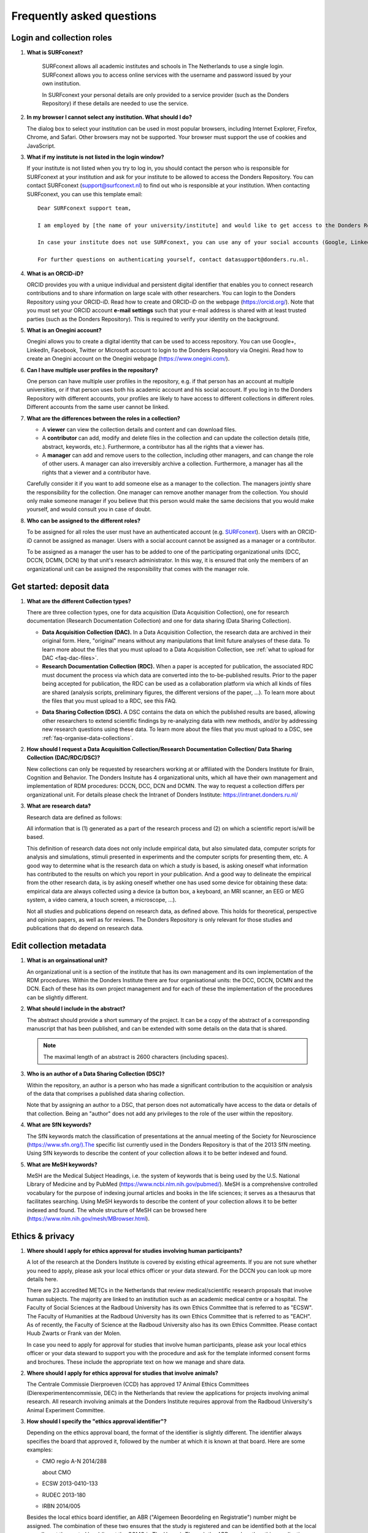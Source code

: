 .. _faq:

Frequently asked questions
==========================

Login and collection roles
--------------------------

.. _faq-surfconext:

1. **What is SURFconext?**

    SURFconext allows all academic institutes and schools in The Netherlands to use a single login. SURFconext allows you to access online services with the username and password issued by your own institution.

    In SURFconext your personal details are only provided to a service provider (such as the Donders Repository) if these details are needed to use the service.
 
2.  **In my browser I cannot select any institution. What should I do?**

    The dialog box to select your institution can be used in most popular browsers, including Internet Explorer, Firefox, Chrome, and Safari. Other browsers may not be supported. Your browser must support the use of cookies and JavaScript.

.. _faq-surfconext-add-institute:

3.  **What if my institute is not listed in the login window?**

    If your institute is not listed when you try to log in, you should contact the person who is responsible for SURFconext at your institution and ask for your institute to be allowed to access the Donders Repository. You can contact SURFconext (support@surfconext.nl) to find out who is responsible at your institution. When contacting SURFconext, you can use this template email:

    ::

        Dear SURFconext support team,
       
        I am employed by [the name of your university/institute] and would like to get access to the Donders Repository, a service to which I can get access via SURFconext. Could you give me the contact details of the SURFconext person of my organization?
        
        In case your institute does not use SURFconext, you can use any of your social accounts (Google, LinkedIn, Facebook, Twitter, MicroSoft) via the Onegini option to log in. With a social account the access to data is limited to published Data Sharing Collections. You cannot be added to Data Acquisition Collections or Research Documentation Collections with a social account.
       
        For further questions on authenticating yourself, contact datasupport@donders.ru.nl.

.. _faq-orcid:

4.  **What is an ORCID-iD?**

    ORCID provides you with a unique individual and persistent digital identifier that enables you to connect research contributions and to share information on large scale with other researchers. You can login to the Donders Repository using your ORCID-iD. Read how to create and ORCID-iD on the webpage (https://orcid.org/). Note that you must set your ORCID account **e-mail settings** such that your e-mail address is shared with at least trusted parties (such as the Donders Repository). This is required to verify your identity on the background.

.. _faq-onegini:

5.  **What is an Onegini account?**
   
    Onegini allows you to create a digital identity that can be used to access repository. You can use Google+, LinkedIn, Facebook, Twitter or Microsoft account to login to the Donders Repository via Onegini. Read how to create an Onegini account on the Onegini webpage (https://www.onegini.com/).

.. _faq-multiple-user-profiles:

6.  **Can I have multiple user profiles in the repository?**

    One person can have multiple user profiles in the repository, e.g. if that person has an account at multiple universities, or if that person uses both his academic account and his social account. If you log in to the Donders Repository with different accounts, your profiles are likely to have access to different collections in different roles. Different accounts from the same user cannot be linked.

.. _faq-differences-between-roles:

7.  **What are the differences between the roles in a collection?**

    - A **viewer** can view the collection details and content and can download files.
    - A **contributor** can add, modify and delete files in the collection and can update the collection details (title, abstract, keywords, etc.). Furthermore, a contributor has all the rights that a viewer has.
    - A **manager** can add and remove users to the collection, including other managers, and can change the role of other users. A manager can also irreversibly archive a collection. Furthermore, a manager has all the rights that a viewer and a contributor have.

    Carefully consider it if you want to add someone else as a manager to the collection. The managers jointly share the responsibility for the collection. One manager can remove another manager from the collection. You should only make someone manager if you believe that this person would make the same decisions that you would make yourself, and would consult you in case of doubt.

.. _faq-who-can-be-assigned-to-roles:

8.  **Who can be assigned to the different roles?**

    To be assigned for all roles the user must have an authenticated account (e.g. `SURFconext <https://www.surf.nl/en/services-and-products/surfconext/index.html>`_). Users with an ORCID-iD cannot be assigned as manager. Users with a social account cannot be assigned as a manager or a contributor.

    To be assigned as a manager the user has to be added to one of the participating organizational units (DCC, DCCN, DCMN, DCN) by that unit's research administrator. In this way, it is ensured that only the members of an organizational unit can be assigned the responsibility that comes with the manager role.

.. _faq-get-started:

Get started: deposit data
-------------------------

.. _faq-collection-types:

1.  **What are the different Collection types?**

    There are three collection types, one for data acquisition (Data Acquisition Collection), one for research documentation (Research Documentation Collection) and one for data sharing (Data Sharing Collection).

    - **Data Acquisition Collection (DAC).** In a Data Acquisition Collection, the research data are archived in their original form. Here, "original" means without any manipulations that limit future analyses of these data. To learn more about the files that you must upload to a Data Acquisition Collection, see :ref:`what to upload for DAC <faq-dac-files>`.

    - **Research Documentation Collection (RDC).** When a paper is accepted for publication, the associated RDC must document the process via which data are converted into the to-be-published results. Prior to the paper being accepted for publication, the RDC can be used as a collaboration platform via which all kinds of files are shared (analysis scripts, preliminary figures, the different versions of the paper, ...). To learn more about the files that you must upload to a RDC, see this FAQ.

    .. _faq-dsc:

    - **Data Sharing Collection (DSC).** A DSC contains the data on which the published results are based, allowing other researchers to extend scientific findings by re-analyzing data with new methods, and/or by addressing new research questions using these data. To learn more about the files that you must upload to a DSC, see :ref:`faq-organise-data-collections`.

.. _faq-how-to-request-collection:

2.  **How should I request a Data Acquisition Collection/Research Documentation Collection/ Data Sharing Collection (DAC/RDC/DSC)?**

    New collections can only be requested by researchers working at or affiliated with the Donders Institute for Brain, Cognition and Behavior. The Donders Insitute has 4 organizational units, which all have their own management and implementation of RDM procedures: DCCN, DCC, DCN and DCMN. The way to request a collection differs per organizational unit. For details please check the Intranet of Donders Institute: https://intranet.donders.ru.nl/

3.  **What are research data?**

    Research data are defined as follows:

    All information that is (1) generated as a part of the research process and (2) on which a scientific report is/will be based.

    This definition of research data does not only include empirical data, but also simulated data, computer scripts for analysis and simulations, stimuli presented in experiments and the computer scripts for presenting them, etc. A good way to determine what is the research data on which a study is based, is asking oneself what information has contributed to the results on which you report in your publication. And a good way to delineate the empirical from the other research data, is by asking oneself whether one has used some device for obtaining these data: empirical data are always collected using a device (a button box, a keyboard, an MRI scanner, an EEG or MEG system, a video camera, a touch screen, a microscope, ...).

    Not all studies and publications depend on research data, as defined above. This holds for theoretical, perspective and opinion papers, as well as for reviews. The Donders Repository is only relevant for those studies and publications that do depend on research data.

Edit collection metadata
------------------------

.. _faq-organisational-unit:

1.  **What is an orgainsational unit?**

    An organizational unit is a section of the institute that has its own management and its own implementation of the RDM procedures. Within the Donders Institute there are four organisational units: the DCC, DCCN, DCMN and the DCN. Each of these has its own project management and for each of these the implementation of the procedures can be slightly different.

.. _faq-abstract:

2.  **What should I include in the abstract?**
   
    The abstract should provide a short summary of the project. It can be a copy of the abstract of a corresponding manuscript that has been published, and can be extended with some details on the data that is shared.

    .. note::

        The maximal length of an abstract is 2600 characters (including spaces).

.. _faq-authors:

3.  **Who is an author of a Data Sharing Collection (DSC)?**

    Within the repository, an author is a person who has made a significant contribution to the acquisition or analysis of the data that comprises a published data sharing collection.

    Note that by assigning an author to a DSC, that person does not automatically have access to the data or details of that collection. Being an "author" does not add any privileges to the role of the user within the repository.

.. _faq-keyword-SfN:

4.  **What are SfN keywords?**

    The SfN keywords match the classification of presentations at the annual meeting of the Society for Neuroscience (https://www.sfn.org/).The specific list currently used in the Donders Repository is that of the 2013 SfN meeting. Using SfN keywords to describe the content of your collection allows it to be better indexed and found. 

.. _faq-keyword-MeSH:

5.  **What are MeSH keywords?**

    MeSH are the Medical Subject Headings, i.e. the system of keywords that is being used by the U.S. National Library of Medicine and by PubMed (https://www.ncbi.nlm.nih.gov/pubmed/). MeSH is a comprehensive controlled vocabulary for the purpose of indexing journal articles and books in the life sciences; it serves as a thesaurus that facilitates searching. Using MeSH keywords to describe the content of your collection allows it to be better indexed and found. The whole structure of MeSH can be browsed here (https://www.nlm.nih.gov/mesh/MBrowser.html).


Ethics & privacy
----------------

.. _faq-ethical-approval-human-data:

1.  **Where should I apply for ethics approval for studies involving human participants?**

    A lot of the research at the Donders Institute is covered by existing ethical agreements. If you are not sure whether you need to apply, please ask your local ethics officer or your data steward. For the DCCN you can look up more details here.

    There are 23 accredited METCs in the Netherlands that review medical/scientific research proposals that involve human subjects. The majority are linked to an institution such as an academic medical centre or a hospital. The Faculty of Social Sciences at the Radboud University has its own Ethics Committee that is referred to as "ECSW". The Faculty of Humanities at the Radboud University has its own Ethics Committee that is referred to as "EACH". As of recently, the Faculty of Science at the Radboud University also has its own Ethics Committee. Please contact Huub Zwarts or Frank van der Molen.

    In case you need to apply for approval for studies that involve human participants, please ask your local ethics officer or your data steward to support you with the procedure and ask for the template informed consent forms and brochures. These include the appropriate text on how we manage and share data.

.. _faq-ethical-approval-animal-data:

2.  **Where should I apply for ethics approval for studies that involve animals?**

    The Centrale Commissie Dierproeven (CCD) has approved 17 Animal Ethics Committees (Dierexperimentencommissie, DEC) in the Netherlands that review the applications for projects involving animal research. All research involving animals at the Donders Institute requires approval from the Radboud University's Animal Experiment Committee.

.. _faq-ethical-approval-identifier:

3.  **How should I specify the "ethics approval identifier"?**

    Depending on the ethics approval board, the format of the identifier is slightly different. The identifier always specifies the board that approved it, followed by the number at which it is known at that board. Here are some examples:

    - CMO regio A-N 2014/288
      
      about CMO

    - ECSW 2013-0410-133
    
    - RUDEC 2013-180
    
    - IRBN 2014/005

    Besides the local ethics board identifier, an ABR ("Algemeen Beoordeling en Registratie") number might be assigned. The combination of these two ensures that the study is registered and can be identified both at the local as well as at the central level (i.e. at the CCMO in The Hague). Through the ABR number, the ethics application can be queried in a public database.

    The ABR identifier is always of the form "NLxxxxx.xxx.xx". Here are some examples of ABR identifiers:

    - NL57538.091.16
    - NL47093.091.13
    - NL45835.091.13

    On www.toetsingsonline.nl you can find details on studies with an ABR number.

.. _faq-organise-data-collections:


Organize data collections
-------------------------

.. _faq-dac-files:

1.  **Which files should and should I not upload to a Data Acquisition Collection (DAC)?**

    A DAC must contain all raw data plus a description that would allow a colleague to make sense of the .

    By raw, we mean without any manipulations that limit future analyses of these data. In other words, raw data are original data.

    Some examples for the different methods:

    **Behavioral experiments**
 
    - stimulus files
    - computer scripts for presenting the stimuli (to be run by Presentation or PsychoPy)
    - experiment log files
 
    **Anatomical MRI experiments**
 
    - DICOM files
 
    **Functional MRI experiments**
 
    - DICOM files
    - possibly eye tracker data
    - possibly video files
    - possibly ExG files
    - (if applicable) the files specified under "behavioral experiments"
 
    **EEG experiments**
 
    - EEG files (vhdr/vmrk/dat)
    - Presentation log files
    - possibly eye tracker data
    - possibly video and audio files that were recorded along with the EEG
    - (if applicable) the files specified under "behavioral experiments"
 
    **MEG experiments**
 
    - MEG datasets
    - Presentation log files
    - possibly eye tracker data that was recorded along
    - possibly video and audio files that were recorded along with the EEG
    - (if applicable) the files specified under "behavioral experiments"
 
    In general, you should also upload a copy of the Presentation code and stimulus material that you used during the experiment and of the lab notes that you took during the experiment. Also include a description of the experimental setup.
 
    You should not upload personal information to a DAC (or any other collection). Personal information are data that directly identify your subjects (e.g., their name, address, telephone number, bank account, etc.). This also means that you should not upload the informed consent form that is signed by the subject. Note that the DAC is allowed to contain indirectly identifying information, such as detailed questionnaire results (but with the personal information removed), photos, audio and video recordings or facial features in an anatomical MRI.

    You should not upload any data that can be obtained as the result of analyses that take raw data as input (processed data). Documenting the data analysis is a part of the Research Documentation Collection (RDC).

.. _faq-dac-organisation:

2.  **How should I organize the data in a Data Acquisition Collection (DAC)?**

    Organize your DAC in a standard way (such as BIDS), because will make it much easier to share the data at a later point in time. Below is one example from the BIDS website. See for more examples here.
   
    .. figure:: images/BIDS.PNG
        :scale: 50%
   
    For all types of data we recommend that you add a 'readme' document that describes the organization of the data over the files and directories.
   
    For an example of a well-organized DAC from a DCCN project see here (pdf, 75 kB). The first page of this document contains the content of the 'readme_general' file, including the DAC abstract.

.. _faq-rdc-files:

3.  **Which files should and should I not upload to a Research Documentation Collection (RDC)?**

    An RDC has three functions: documenting the scientific process, sharing preliminary results within the project team, and documenting the editorial and peer-review process.

    In general, a RDC must contain all the information that a knowledgeable colleague needs to reproduce the results in the publication that is linked to this collection. More specifically, an RDC should contain files that document the process in which raw data are converted into results (statistical tests, summary measures, figures, tables, etc.). In a common scenario, this conversion from raw data to results is (partially or fully) specified by analysis scripts that can be executed by software packages such as MATLAB, R, Python, SPSS, Bash+FSL, etc. In this scenario, the obvious way of documenting the scientific process is by providing these analysis scripts. Also the version number of the software being use should be specified. 

    Our definition of “data” is a broad one. For instance, it also includes computer scripts, as used for analysis or modeling work. Thus, if the published results depend on computer scripts, these must be added to the RDC.

    The RDC is a platform for sharing preliminary results (figures, tables, PowerPoint presentations, etc.) with collaborators in a project team. A RDC should contain the documents of the editorial and peer-review process pertaining to the publication that is linked to this collection (uploaded manuscripts, reviews, reply to the reviewers, ...). An archived RDC must be linked to one publication. 

    Also include a description of the experimental setup.

    Before closing the RDC, the preliminary results may be removed.

.. _faq-refer-data-not-collected-by-researcher:

4.  **How to refer to the data that the researcher did not collect?**

    It is possible to publish papers without having collected data yourself. For example, modeling work or using an existing data set. There are three ways to link these types of data to the new RDC.

    If the data is already represented in the repository as one or more DAC’s, specify the DAC identification numbers in the RDC. This only works for archived DACs. A single archived DAC may be associated with multiple RDCs.

    If the data is not represented in the repository, the researchers must either add the data to the repository, or document the data by a persistent identifier (e.g. DOI or URL). This situation applies when a DAC is not yet archived or the data was collected at another institute. 

.. _faq-rdc-organisation:

5.  **How should I organize the data in a Research Documentation Collection (RDC)?**

    Data in a RDC should be organized in separate folders and sub-folders according to the type of data (e.g. raw data, scripts, peer-review process, etc.). The names of the folders should clearly indicate to the content of the folder.

.. _faq-document-experimental-setup:

6.  **How should I document the experimental setup?**

    You must describe your experiment in a document (txt, csv, tsv, pdf, MS Word or MS Excel) that you upload to the collection. In this document, give a brief description of your experimental setup, which tasks you used and what they attend to manipulate and measure. In that document, you also explain how the conditions, stimuli and responses are represented in the presentation log files and the trigger channel of your data acquisition system. A PowerPoint presentation of the project proposal will contribute to the documentation of the experiment. Also the original presentation code (NBS Presentation, E-Prime, etc.) will contribute to the documentation. Add relevant part of this information to the appropriate collection (DAC, RDC and DSC).

.. _faq-where-store-personal-information:

7.  **Where should I store personal information about the participants?**

    For data acquisition you have to know who are your participants and you need to be able to contact them. This requires personal information to be stored. The mapping of the personal information on the participant number is called the "pseudonimization key". The pseudonimization key should be stored in an encrypted file that is stored separately from the experimental data. The file should be protected by a strong password according to the RU password policy. The password is only to be known to the PI and the researchers involved in data acquisition.

    The pseudonimization key must never be stored in the repository.

Transfer data
-------------

.. _faq-files-without-checksum:

1.  **Why are there files without checksum in the manifest file?**

    The checksum calculation is performed in the background after the file is uploaded to the repository.  Before the checkum is available, you can expect files without checksum in the manifest file.  If this happens to you, wait a few minutes and try download the manifest file again.

.. _faq-download-manifest-timeout:

2.  **It took very long time to download the manifest file; and eventually failed with the "504 Gateway Time-out" error.  What should I do?**

    Generating the manifest file can be a time-consuming process when the collection contains a large amount of files (e.g. more than 50,000 files in the collection).  If the process takes too long to complete, the system will terminate it and throw the *504 Gateway Time-out* error.  If this happens to you, please contact datasupport@donders.ru.nl to request for the manifest file.

Publish data
------------

1.  **Should I always share the data of my publication?**

    Yes! Our funding agencies, such as NWO and EU, require this either explicitly in the grant on basis of which you carried out the work, or implicitly in their general regulations. The Radboud University has made open access part of its policy. The Donders Institute requires sharing the data.
    
    There might be reasons why you do not want to share your data immediately, e.g. if you are still working on follow up publications based on the same data. In those cases you should share the data under an embargo of a certain time.
    
    There might be reasons why you do not want to share your data with everyone, e.g. if it represents financial value. In those cases you should make a custom data use agreement under which the data is to be shared (which might e.g. contain a clause about paying for the data).
    
    There might be reasons related to the privacy of your subjects and where the data cannot be de-identified. In that case you still might be able to share processed results at the group level that allow other researchers to validate the claims in your paper. Note that unprocessed imaging and MEG/EEG data can be shared after it has been de-identified and under the appropriate data use agreement.

2.  **Can I share my data if they belong to an ongoing project?**

    When a research project is still ongoing (i.e. the Data Acquisition Collection is still open), and the researchers want to write a paper using the data collected until present, then they can create a Data Sharing Collection (DSC) in which the data that were used in the publication are shared. You should document in the DSC that these shared data are part of a larger project, of which only a part is shared in the current DSC.

.. _faq-dsc-files:

3.  **What data should I share in a Data Sharing Collection (DSC)?**

    You should share all data that is of potential value to other researchers: the DSC should contain the relevant information (1) to reproduce the published results, and (2) to extend on these published results.

    However, you should only share data that has been de-identified and that cannot be traced back to the individual. Keep in mind that, in all cases, sharing human data requires that the participants have signed an informed consent form that allows the data to be shared.

    Raw photos, videos or audio files should not be shared in a DSC.

4.  **How should I organize the data in the repository (DAC/RDC/DSC)?**

    Organize your collections in a standard way (such as BIDS), because will make it much easier to share the data at a later point in time. Below is one example from the BIDS website. See more examples here.

    .. figure:: images/BIDS.PNG
        :scale: 50%

    For all types of data we recommend that you add a text document (txt, pdf or Microsoft Word) that describes the organization of the data over the files and directories.

5.  **What is a Data Use Agreement (DUA)?**

    The DUA specifies the conditions under which data in a DSC is shared, e.g. to give attribution. The DUA may also include details on specific limitations on the reuse of the data. As manager or contributor to the DSC you specify under which DUA the data is to be shared. When the external researcher agrees with the collection’s DUA, he/she will be automatically added as a viewer to it, which gives him/her read access.

    The repository provides two default DUAs: for collections that include potentially identifiable data from individual human subjects, please use RU-DI-HD-1.0; for collections that only include data that cannot be identified in any way (e.g. only group results, or data that does not originate from human subjects), please use RU-DI-NH-1.0. We also support several others DUAs for other types of data. If a dataset has more specific requirements for data sharing (e.g. due to sensitivity of data or requirements of funders or collaborating partners), it is required to make a custom DUA. See here a list of aspects to consider in the design of a DUA. For further help, please send an email to datasupport@donders.ru.nl.

.. _faq-persistent-identifier:

6.  **What is a persistent identifier?**

    A persistent identifier is a long-lasting reference to an online document or file. The Donders Repository persistent identifiers are realized by the handle system. See more on the Wikipedia page: https://en.wikipedia.org/wiki/Persistent_identifier


7.  **Can I use the persistent identifiers generated by the Donders Repository for my publication?**

    As a prerequisite for publication, several journals now request a persistent identifier of the shared data, which they publish in the footnote of the article. Researchers from the Donders Institute can use the persistent identifier of the published Data Sharing Collection (DSC) for that purpose.

    A published DSC's persistent identifier has the same status as the persistent identifiers that are typically used to refer to published journal articles, such as the digital object identifiers (DOIs). A persistent identifier allows for direct access to a digital object, even if its URL has changed.

    When sending the DSC's persistent identifier to the journal, in the email, you should add some additional information pertaining to the conditions under which the shared data can be accessed. Here is a template email that you can use for that purpose:

    - The shared data for paper XXX-YYY can be found via the following persistent identifier: http://hdl.handle.net/MyPersistentID (replace MyPersistentID by the string that you copy and paste from the collection details page).

    - Prior to accessing and downloading the shared data, users must create an account. It is possible to use an institutional account, an ORCID account, or a social ID from Google+, Facebook, Twitter, LinkedIn or Microsoft. After authentication, users must accept the Data Use Agreement (DUA), after which they are automatically authorised to download the shared data. The DUA specifies whether there are any restrictions on how the data may be used.

    - As an example of how to access shared data, one may follow the Digital Object Indentifier (doi) in the data availability segment of the footnote of `this paper <http://dx.doi.org/10.1371/journal.pone.0154881>`_. Instructions for how to request access and to download shared data can be found at :ref:`access-shared-data`.

    - The Radboud University and the Donders Institute for Brain, Cognition and Behaviour will keep these shared data available for at least 10 years.
    
8.  **Can I share my data without the need for the downloading user to register an account?**

    Currently, this is not possible. The reason is that most DSCs have restrictions on the  reuse of the data, e.g. the requirement to cite Radboud University as the source of the data and to protect the identity of human participants. Agreeing with a DUA is only possible for registered users.

    Journals usually accept that data sets are shared only after registering / access request, if data sets include potentially identifiable human data (e.g. MRI). In this case, you should explain to the journal why access request, and logging in to the repository, is required to access the data. Here's a template paragraph that you can use for this purpose:

    ::

        All data was acquired in accordance with the declaration of Helsinki, following informed consent of participants and in line with the requirements of the Ethics Committee. In line with requirements of the Ethics Committee and the Radboud University security officer, potentially identifying data (such as imaging data) can only be shared to identifable researchers, hence the requirement for registration and for requesting access. Neither authors nor data steward is involved in granting access to external researchers, this is only based on the complete registration of the researcher and follows a “click-through” procedure. We believe that this procedure is in line with your policy, while at the same time being as open and transparent as possible.

9.  **What if a 'published' Data Sharing Collection (DSC) contains incorrect information?**

    If a 'published' DSC contains incorrect and/or insufficient information, a collection manager may ask the research administrator to make it 'editable' again, allowing for changes to be made. If this DSC is modified and thereafter changed to 'published' again, then a second read-only copy is generated, with another unique persistent identifier.

    Since the original collection is persistent, it will remain accessible as well. Therefore, carefully check all the files before changing a DSC to 'published'.

10. **How many publications can be linked to a Data Sharing Collection (DSC)?**

    A DSC can be linked to zero, one or multiple publications. The first situation (no publication) occurs when a data set is considered useful for external researchers in their future studies. The second situation (one publication) typically occurs when a data set is used in a publication, and the DSC is shared around the same time that the paper becomes available on the publisher’s website. The third situation (more publications) typically occurs when a DSC gets reused in other publications following the paper that was published together with DSC.

Share data with external reviewers 
----------------------------------

1.  **How do I share data with external reviewers?**

    The Donders Repository includes the possibility of sharing data from a Data Sharing Collection with external reviewers (i.e. before publication) in a way that protects the anonymity of the reviewers. For details on this see the manual on data sharing.

Access shared data
------------------

1.  **Why do I need to login / create an account to download published data?**

    The majority of data sets shared through the Donders Repository include data collected in human subjects. If the data is potentially identifiable - e.g. MRI data - these data are shared with restrictions to ensure the privacy of research participants. In line with privacy legislation, the Radboud University (security officer) and local ethical committee require that users of these data publications can be identified (e.g. in case of violation of a Data Use Agreement). Therefore, authentication in the Donders Repository is required to download these data sets.

    Downloading completely anonymized datasets and non-human / non-sensitive datasets published under an OpenDataCommons or CreativeCommons license, preferably does not require authentication. Developments to allow anonymous access to these data publications are currently ongoing. (Expected release: January 2019).

2.  **I logged in with my ORCID-iD but it appears I have not the right permissions to download data, what should I do?**

    The Donders Repository needs to be able to verify your identity based on the e-mail address that is shared with your ORCID-iD. Therefore, you must allow (at least) trusted parties to be able to see your e-mail address. Please go to https://orcid.org/, click on your e-mail address settings and change the visibility settings to (at least) trusted parties as below.

    .. figure:: images/e-mail_settings_ORCID.jpg
        :scale: 50%
